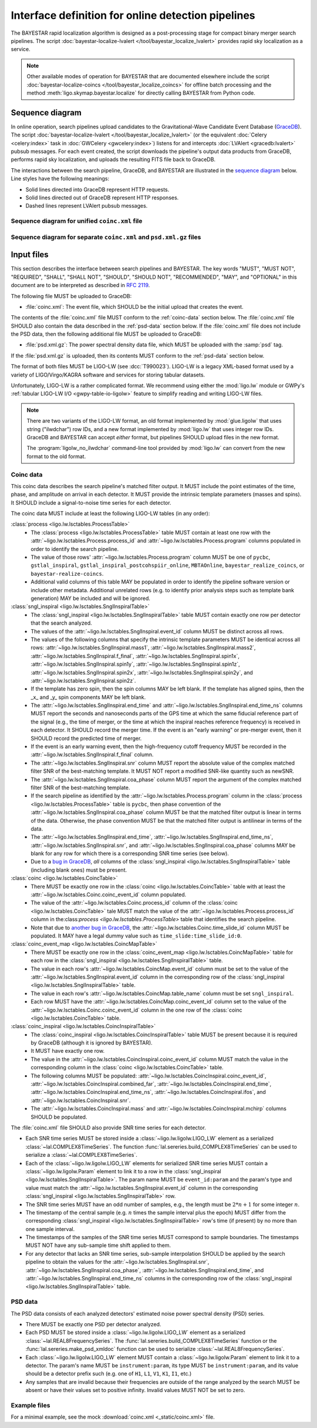 ###################################################
Interface definition for online detection pipelines
###################################################

The BAYESTAR rapid localization algorithm is designed as a post-processing
stage for compact binary merger search pipelines. The script
:doc:`bayestar-localize-lvalert </tool/bayestar_localize_lvalert>`
provides rapid sky localization as a service.

.. note::
    Other available modes of operation for BAYESTAR that are documented
    elsewhere include the script :doc:`bayestar-localize-coincs
    </tool/bayestar_localize_coincs>` for offline batch processing
    and the method :meth:`ligo.skymap.bayestar.localize` for directly calling
    BAYESTAR from Python code.

Sequence diagram
================

In online operation, search pipelines upload candidates to the
Gravitational-Wave Candidate Event Database (`GraceDB`_). The script
:doc:`bayestar-localize-lvalert </tool/bayestar_localize_lvalert>`
(or the equivalent :doc:`Celery <celery:index>` task in :doc:`GWCelery
<gwcelery:index>`) listens for and intercepts :doc:`LVAlert <gracedb:lvalert>`
pubsub messages. For each event created, the script downloads the pipeline's
output data products from GraceDB, performs rapid sky localization, and uploads
the resulting FITS file back to GraceDB.

The interactions between the search pipeline, GraceDB, and BAYESTAR are
illustrated in the `sequence diagram`_ below. Line styles have the following
meanings:

* Solid lines directed into GraceDB represent HTTP requests.
* Solid lines directed out of GraceDB represent HTTP responses.
* Dashed lines represent LVAlert pubsub messages.

Sequence diagram for unified ``coinc.xml`` file
-----------------------------------------------

.. mermaid::

    sequenceDiagram

        note over Search: New detection
        Search ->>+ GraceDB: Upload coinc.xml
        note over GraceDB: Create event G123
        GraceDB -->>+ BAYESTAR: LVAlert: coinc.xml added to G123
        deactivate GraceDB
        BAYESTAR ->>+ GraceDB: Get coinc.xml from G123
        GraceDB ->>- BAYESTAR: coinc.xml
        note over BAYESTAR: Perform sky localization
        BAYESTAR ->> GraceDB: Upload bayestar.fits to G123
        deactivate BAYESTAR

Sequence diagram for separate ``coinc.xml`` and ``psd.xml.gz`` files
--------------------------------------------------------------------

.. mermaid::

    sequenceDiagram
    
        note over Search: New detection
        Search ->>+ GraceDB: Upload coinc.xml
        activate Search
        note over GraceDB: Create event G123
        GraceDB ->>- Search: GraceDB ID: G123
        Search ->>+ GraceDB: Upload psd.xml.gz to G123
        deactivate Search
        GraceDB -->>- BAYESTAR: LVAlert: psd.xml.gz added to G123
        activate BAYESTAR
        BAYESTAR ->>+ GraceDB: Get coinc.xml from G123
        GraceDB ->>- BAYESTAR: coinc.xml
        BAYESTAR ->>+ GraceDB: Get psd.xml.gz from G123
        GraceDB ->>- BAYESTAR: psd.xml.gz
        note over BAYESTAR: Perform sky localization
        BAYESTAR ->> GraceDB: Upload bayestar.fits to G123
        deactivate BAYESTAR

Input files
===========

This section describes the interface between search pipelines and BAYESTAR. The
key words "MUST", "MUST NOT", "REQUIRED", "SHALL", "SHALL NOT", "SHOULD",
"SHOULD NOT", "RECOMMENDED", "MAY", and "OPTIONAL" in this document are to be
interpreted as described in :rfc:`2119`.

The following file MUST be uploaded to GraceDB:

* :file:`coinc.xml`: The event file, which SHOULD be the initial upload that
  creates the event.

The contents of the :file:`coinc.xml` file MUST conform to the
:ref:`coinc-data` section below. The :file:`coinc.xml` file SHOULD also contain
the data described in the :ref:`psd-data` section below. If the
:file:`coinc.xml` file does not include the PSD data, then the following
additional file MUST be uploaded to GraceDB:

* :file:`psd.xml.gz`: The power spectral density data file,
  which MUST be uploaded with the :samp:`psd` tag.

If the :file:`psd.xml.gz` is uploaded, then its contents MUST conform to the
:ref:`psd-data` section below.

The format of both files MUST be LIGO-LW (see :dcc:`T990023`). LIGO-LW is a
legacy XML-based format used by a variety of LIGO/Virgo/KAGRA software and
services for storing tabular datasets.

Unfortunately, LIGO-LW is a rather complicated format. We recommend using
either the :mod:`ligo.lw` module or GWPy's :ref:`tabular LIGO-LW I/O
<gwpy-table-io-ligolw>` feature to simplify reading and writing LIGO-LW files.

.. note::
    There are two variants of the LIGO-LW format, an old format implemented by
    :mod:`glue.ligolw` that uses string ("ilwdchar") row IDs, and a new format
    implemented by :mod:`ligo.lw` that uses integer row IDs. GraceDB and
    BAYESTAR can accept *either* format, but pipelines SHOULD upload files in
    the new format.

    The :program:`ligolw_no_ilwdchar` command-line tool provided by
    :mod:`ligo.lw` can convert from the new format to the old format.

.. _coinc-data:

Coinc data
----------

This coinc data describes the search pipeline's matched filter output. It MUST
include the point estimates of the time, phase, and amplitude on arrival in
each detector. It MUST provide the intrinsic template parameters (masses and
spins). It SHOULD include a signal-to-noise time series for each detector.

The coinc data MUST include at least the following LIGO-LW tables (in any
order):

:class:`process <ligo.lw.lsctables.ProcessTable>`
    * The :class:`process <ligo.lw.lsctables.ProcessTable>` table MUST contain
      at least one row with the :attr:`~ligo.lw.lsctables.Process.process_id`
      and :attr:`~ligo.lw.lsctables.Process.program` columns populated in order
      to identify the search pipeline.

    * The value of those rows' :attr:`~ligo.lw.lsctables.Process.program`
      column MUST be one of ``pycbc``, ``gstlal_inspiral``,
      ``gstlal_inspiral_postcohspiir_online``, ``MBTAOnline``,
      ``bayestar_realize_coincs``, or ``bayestar-realize-coincs``.

    * Additional valid columns of this table MAY be populated in order to
      identify the pipeline software version or include other metadata.
      Additional unrelated rows (e.g. to identify prior analysis steps such as
      template bank generation) MAY be included and will be ignored.

:class:`sngl_inspiral <ligo.lw.lsctables.SnglInspiralTable>`
    * The :class:`sngl_inspiral <ligo.lw.lsctables.SnglInspiralTable>` table
      MUST contain exactly one row per detector that the search analyzed.

    * The values of the :attr:`~ligo.lw.lsctables.SnglInspiral.event_id` column
      MUST be distinct across all rows.

    * The values of the following columns that specify the intrinsic template
      parameters MUST be identical across all
      rows: :attr:`~ligo.lw.lsctables.SnglInspiral.mass1`,
      :attr:`~ligo.lw.lsctables.SnglInspiral.mass2`,
      :attr:`~ligo.lw.lsctables.SnglInspiral.f_final`,
      :attr:`~ligo.lw.lsctables.SnglInspiral.spin1x`,
      :attr:`~ligo.lw.lsctables.SnglInspiral.spin1y`,
      :attr:`~ligo.lw.lsctables.SnglInspiral.spin1z`,
      :attr:`~ligo.lw.lsctables.SnglInspiral.spin2x`,
      :attr:`~ligo.lw.lsctables.SnglInspiral.spin2y`, and
      :attr:`~ligo.lw.lsctables.SnglInspiral.spin2z`.

    * If the template has zero spin, then the spin columns MAY be left blank.
      If the template has aligned spins, then the _x_ and _y_ spin components
      MAY be left blank.

    * The :attr:`~ligo.lw.lsctables.SnglInspiral.end_time` and
      :attr:`~ligo.lw.lsctables.SnglInspiral.end_time_ns` columns MUST report
      the seconds and nanoseconds parts of the GPS time at which the same
      fiducial reference part of the signal (e.g., the time of merger, or the
      time at which the inspiral reaches reference frequency) is received in
      each detector. It SHOULD record the merger time. If the event is an
      "early warning" or pre-merger event, then it SHOULD record the predicted
      time of merger.

    * If the event is an early warning event, then the high-frequency cutoff
      frequency MUST be recorded in the
      :attr:`~ligo.lw.lsctables.SnglInspiral.f_final` column.

    * The :attr:`~ligo.lw.lsctables.SnglInspiral.snr` column MUST report the
      absolute value of the complex matched filter SNR of the best-matching
      template. It MUST NOT report a modified SNR-like quantity such as newSNR.

    * The :attr:`~ligo.lw.lsctables.SnglInspiral.coa_phase` column MUST report
      the argument of the complex matched filter SNR of the best-matching
      template.

    * If the search pipeline as identified by the
      :attr:`~ligo.lw.lsctables.Process.program` column in the :class:`process
      <ligo.lw.lsctables.ProcessTable>` table is ``pycbc``, then phase
      convention of the :attr:`~ligo.lw.lsctables.SnglInspiral.coa_phase`
      column MUST be that the matched filter output is linear in terms of the
      data. Otherwise, the phase convention MUST be that the matched filter
      output is antilinear in terms of the data.

    * The :attr:`~ligo.lw.lsctables.SnglInspiral.end_time`,
      :attr:`~ligo.lw.lsctables.SnglInspiral.end_time_ns`,
      :attr:`~ligo.lw.lsctables.SnglInspiral.snr`, and
      :attr:`~ligo.lw.lsctables.SnglInspiral.coa_phase` columns MAY be blank
      for any row for which there is a corresponding SNR time series (see
      below).

    * Due to a `bug in GraceDB`_, *all* columns of the
      :class:`sngl_inspiral <ligo.lw.lsctables.SnglInspiralTable>` table
      (including blank ones) must be present.

:class:`coinc <ligo.lw.lsctables.CoincTable>`
    * There MUST be exactly one row in the
      :class:`coinc <ligo.lw.lsctables.CoincTable>` table with at least the
      :attr:`~ligo.lw.lsctables.Coinc.coinc_event_id` column populated.

    * The value of the :attr:`~ligo.lw.lsctables.Coinc.process_id` column of
      the :class:`coinc <ligo.lw.lsctables.CoincTable>` tale MUST match the
      value of the :attr:`~ligo.lw.lsctables.Process.process_id` column in
      the:class:`process <ligo.lw.lsctables.ProcessTable>` table that
      identifies the search pipeline.

    * Note that due to `another bug in GraceDB`_, the
      :attr:`~ligo.lw.lsctables.Coinc.time_slide_id` column MUST be populated.
      It MAY have a legal dummy value such as ``time_slide:time_slide_id:0``.

:class:`coinc_event_map <ligo.lw.lsctables.CoincMapTable>`
    * There MUST be exactly one row in the
      :class:`coinc_event_map <ligo.lw.lsctables.CoincMapTable>` table for each
      row in the :class:`sngl_inspiral <ligo.lw.lsctables.SnglInspiralTable>`
      table.

    * The value in each row's :attr:`~ligo.lw.lsctables.CoincMap.event_id`
      column must be set to the value of the
      :attr:`~ligo.lw.lsctables.SnglInspiral.event_id` column in the
      corresponding row of the
      :class:`sngl_inspiral <ligo.lw.lsctables.SnglInspiralTable>` table.

    * The value in each row's :attr:`~ligo.lw.lsctables.CoincMap.table_name`
      column must be set ``sngl_inspiral``.

    * Each row MUST have the :attr:`~ligo.lw.lsctables.CoincMap.coinc_event_id`
      column set to the value of the
      :attr:`~ligo.lw.lsctables.Coinc.coinc_event_id` column in the one row of
      the :class:`coinc <ligo.lw.lsctables.CoincTable>` table.

:class:`coinc_inspiral <ligo.lw.lsctables.CoincInspiralTable>`
    * The :class:`coinc_inspiral <ligo.lw.lsctables.CoincInspiralTable>` table
      MUST be present because it is required by GraceDB (although it is ignored
      by BAYESTAR).

    * It MUST have exactly one row.

    * The value in the :attr:`~ligo.lw.lsctables.CoincInspiral.coinc_event_id`
      column MUST match the value in the corresponding column in the
      :class:`coinc <ligo.lw.lsctables.CoincTable>` table.

    * The following columns MUST be populated:
      :attr:`~ligo.lw.lsctables.CoincInspiral.coinc_event_id`,
      :attr:`~ligo.lw.lsctables.CoincInspiral.combined_far`,
      :attr:`~ligo.lw.lsctables.CoincInspiral.end_time`,
      :attr:`~ligo.lw.lsctables.CoincInspiral.end_time_ns`,
      :attr:`~ligo.lw.lsctables.CoincInspiral.ifos`, and
      :attr:`~ligo.lw.lsctables.CoincInspiral.snr`.

    * The :attr:`~ligo.lw.lsctables.CoincInspiral.mass` and
      :attr:`~ligo.lw.lsctables.CoincInspiral.mchirp` columns SHOULD be
      populated.

The :file:`coinc.xml` file SHOULD also provide SNR time series for each
detector.

* Each SNR time series MUST be stored inside a :class:`~ligo.lw.ligolw.LIGO_LW`
  element as a serialized :class:`~lal.COMPLEX8TimeSeries`. The function
  :func:`lal.sereries.build_COMPLEX8TimeSeries` can be used to serialize a
  :class:`~lal.COMPLEX8TimeSeries`.

* Each of the :class:`~ligo.lw.ligolw.LIGO_LW` elements for serialized SNR time
  series MUST contain a :class:`~ligo.lw.ligolw.Param` element to link it to a
  row in the :class:`sngl_inspiral <ligo.lw.lsctables.SnglInspiralTable>`. The
  param name MUST be ``event_id:param`` and the param's type and value must
  match the :attr:`~ligo.lw.lsctables.SnglInspiral.event_id` column in the
  corresponding :class:`sngl_inspiral <ligo.lw.lsctables.SnglInspiralTable>`
  row.

* The SNR time series MUST have an odd number of samples, e.g., the length must
  be :math:`2 * n + 1` for some integer :math:`n`.

* The timestamp of the central sample (e.g. :math:`n` times the sample interval
  plus the epoch) MUST differ from the corresponding :class:`sngl_inspiral
  <ligo.lw.lsctables.SnglInspiralTable>` row's time (if present) by no more
  than one sample interval.

* The timestamps of the samples of the SNR time series MUST correspond to
  sample boundaries. The timestamps MUST NOT have any sub-sample time shift
  applied to them.

* For any detector that lacks an SNR time series, sub-sample interpolation
  SHOULD be applied by the search pipeline to obtain the values for the
  :attr:`~ligo.lw.lsctables.SnglInspiral.snr`,
  :attr:`~ligo.lw.lsctables.SnglInspiral.coa_phase`,
  :attr:`~ligo.lw.lsctables.SnglInspiral.end_time`, and
  :attr:`~ligo.lw.lsctables.SnglInspiral.end_time_ns` columns in the
  corresponding row of the :class:`sngl_inspiral
  <ligo.lw.lsctables.SnglInspiralTable>` table.

.. _psd-data:

PSD data
--------

The PSD data consists of each analyzed detectors' estimated noise power
spectral density (PSD) series.

* There MUST be exactly one PSD per detector analyzed.

* Each PSD MUST be stored inside a :class:`~ligo.lw.ligolw.LIGO_LW`
  element as a serialized :class:`~lal.REAL8FrequencySeries`. The
  :func:`lal.sereries.build_COMPLEX8TimeSeries` function or the
  :func:`lal.sereries.make_psd_xmldoc` function can be used to serialize
  :class:`~lal.REAL8FrequencySeries`.

* Each :class:`~ligo.lw.ligolw.LIGO_LW` element MUST contain a
  :class:`~ligo.lw.ligolw.Param` element to link it to a detector. The param's
  name MUST be ``instrument:param``, its type MUST be ``instrument:param``, and
  its value should be a detector prefix such (e.g. one of ``H1``, ``L1``,
  ``V1``, ``K1``, ``I1``, etc.)

* Any samples that are invalid because their frequencies are outside of the
  range analyzed by the search MUST be absent or have their values set to
  positive infinity. Invalid values MUST NOT be set to zero.

Example files
-------------

For a minimal example, see the mock :download:`coinc.xml <_static/coinc.xml>`
file.

.. _`GraceDB`: https://gracedb.ligo.org
.. _`sequence diagram`: https://en.wikipedia.org/wiki/Sequence_diagram
.. _`bug in GraceDB`: https://git.ligo.org/lscsoft/gracedb/-/merge_requests/44
.. _`another bug in GraceDB`: https://git.ligo.org/lscsoft/gracedb/-/issues/197
